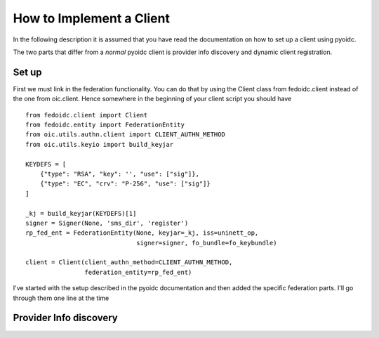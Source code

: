 .. _howto_rp:

How to Implement a Client
=========================

In the following description it is assumed that you have read the
documentation on how to set up a client using pyoidc.

The two parts that differ from a *normal* pyoidc client is provider info
discovery and dynamic client registration.

Set up
------

First we must link in the federation functionality. You can do that by
using the Client class from fedoidc.client instead of the one from oic.client.
Hence somewhere in the beginning of your client script you should have

::

    from fedoidc.client import Client
    from fedoidc.entity import FederationEntity
    from oic.utils.authn.client import CLIENT_AUTHN_METHOD
    from oic.utils.keyio import build_keyjar

    KEYDEFS = [
        {"type": "RSA", "key": '', "use": ["sig"]},
        {"type": "EC", "crv": "P-256", "use": ["sig"]}
    ]

    _kj = build_keyjar(KEYDEFS)[1]
    signer = Signer(None, 'sms_dir', 'register')
    rp_fed_ent = FederationEntity(None, keyjar=_kj, iss=uninett_op,
                                  signer=signer, fo_bundle=fo_keybundle)

    client = Client(client_authn_method=CLIENT_AUTHN_METHOD,
                    federation_entity=rp_fed_ent)

I've started with the setup described in the pyoidc documentation and then
added the specific federation parts. I'll go through them one line at the time


Provider Info discovery
-----------------------
